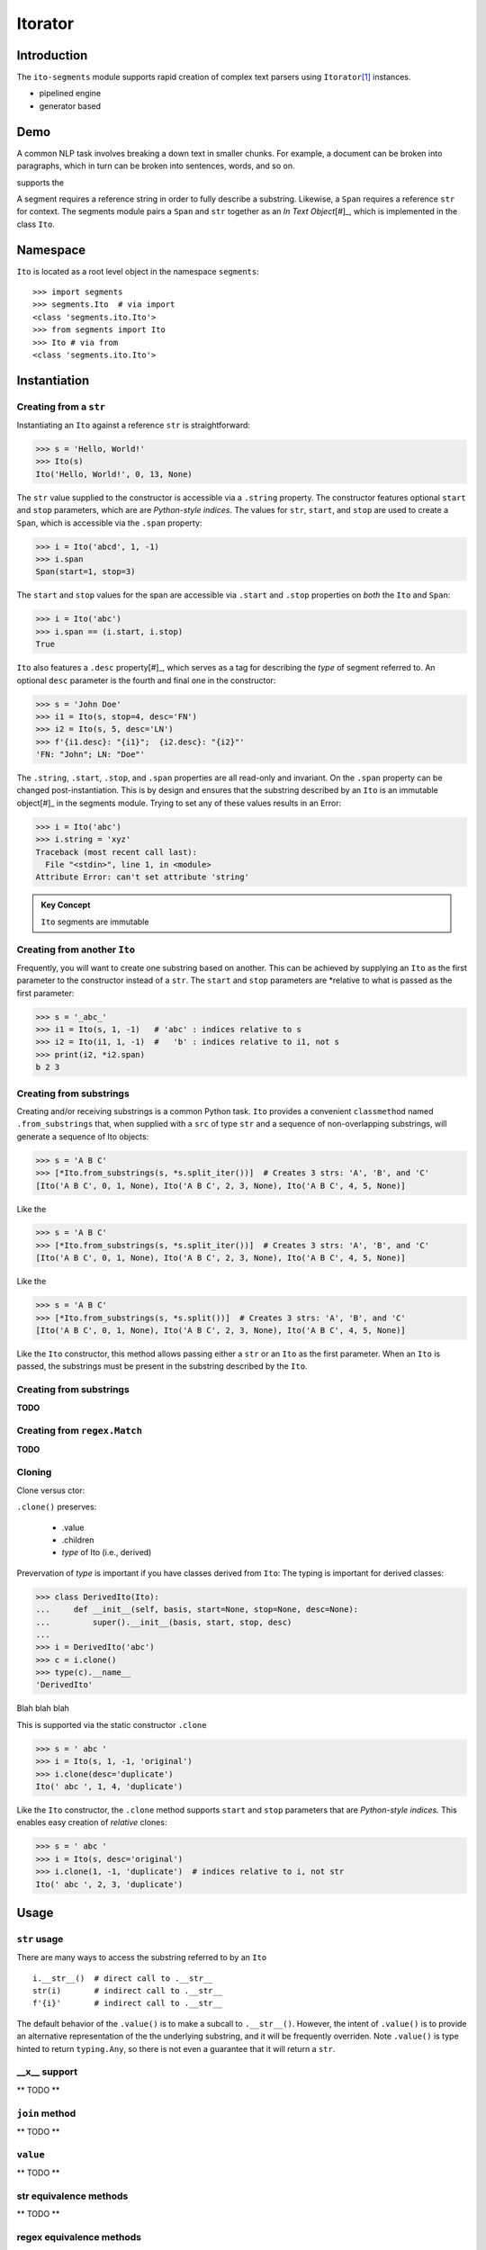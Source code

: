 ========
Itorator
========

Introduction
============

The ``ito-segments`` module supports rapid creation of complex text parsers using ``Itorator``\ [#]_ instances.

* pipelined engine
* generator based

Demo
====

A common NLP task involves breaking a down text in smaller chunks.  For example, a document can be broken
into paragraphs, which in turn can be broken into sentences, words, and so on.

supports the 

A segment requires a reference string in order to fully describe a substring.  Likewise, a ``Span`` requires a reference ``str`` for context.  The segments module pairs a ``Span`` and ``str`` together as an *In Text Object*\ [#]_, which is implemented in the class ``Ito``.

Namespace
=========

``Ito`` is located as a root level object in the namespace ``segments``::

 >>> import segments
 >>> segments.Ito  # via import
 <class 'segments.ito.Ito'>
 >>> from segments import Ito 
 >>> Ito # via from
 <class 'segments.ito.Ito'>

Instantiation
=============

Creating from a ``str``
~~~~~~~~~~~~~~~~~~~~~~~

Instantiating an ``Ito`` against a reference ``str`` is straightforward:

>>> s = 'Hello, World!'
>>> Ito(s)
Ito('Hello, World!', 0, 13, None)

The ``str`` value supplied to the constructor is accessible via a ``.string`` property.  The constructor features optional ``start`` and ``stop`` parameters, which are are *Python-style indices*.  The values for ``str``, ``start``, and ``stop`` are used to create a ``Span``, which is accessible via the ``.span`` property:

>>> i = Ito('abcd', 1, -1)
>>> i.span
Span(start=1, stop=3)

The ``start`` and ``stop`` values for the span are accessible via ``.start`` and ``.stop`` properties on *both* the ``Ito`` and ``Span``:

>>> i = Ito('abc')
>>> i.span == (i.start, i.stop)
True

``Ito`` also features a ``.desc`` property\ [#]_, which serves as a tag for describing the *type* of segment referred to.  An optional ``desc`` parameter is the fourth and final one in the constructor:

>>> s = 'John Doe'
>>> i1 = Ito(s, stop=4, desc='FN')
>>> i2 = Ito(s, 5, desc='LN')
>>> f'{i1.desc}: "{i1}";  {i2.desc}: "{i2}"'
'FN: "John"; LN: "Doe"'

The ``.string``, ``.start``, ``.stop``, and ``.span`` properties are all read-only and invariant.  On the ``.span`` property can be changed post-instantiation.  This is by design and ensures that the substring described by an ``Ito`` is an immutable object\ [#]_ in the segments module.  Trying to set any of these values results in an Error:

>>> i = Ito('abc')
>>> i.string = 'xyz'
Traceback (most recent call last):
  File "<stdin>", line 1, in <module>
Attribute Error: can't set attribute 'string'

.. admonition:: Key Concept

   ``Ito`` segments are immutable

Creating from another ``Ito``
~~~~~~~~~~~~~~~~~~~~~~~~~~~~~

Frequently, you will want to create one substring based on another.  This can be achieved by supplying an ``Ito`` as the first parameter to the constructor instead of a ``str``.  The ``start`` and ``stop`` parameters are *relative to what is passed as the first parameter:

>>> s = '_abc_'
>>> i1 = Ito(s, 1, -1)   # 'abc' : indices relative to s
>>> i2 = Ito(i1, 1, -1)  #   'b' : indices relative to i1, not s
>>> print(i2, *i2.span)
b 2 3

Creating from substrings
~~~~~~~~~~~~~~~~~~~~~~~~

Creating and/or receiving substrings is a common Python task.  ``Ito`` provides a convenient ``classmethod`` named ``.from_substrings`` that, when supplied with a ``src`` of type ``str`` and a sequence of non-overlapping substrings, will generate a sequence of Ito objects:

>>> s = 'A B C'
>>> [*Ito.from_substrings(s, *s.split_iter())]  # Creates 3 strs: 'A', 'B', and 'C'
[Ito('A B C', 0, 1, None), Ito('A B C', 2, 3, None), Ito('A B C', 4, 5, None)]

Like the

>>> s = 'A B C'
>>> [*Ito.from_substrings(s, *s.split_iter())]  # Creates 3 strs: 'A', 'B', and 'C'
[Ito('A B C', 0, 1, None), Ito('A B C', 2, 3, None), Ito('A B C', 4, 5, None)]

Like the

>>> s = 'A B C'
>>> [*Ito.from_substrings(s, *s.split())]  # Creates 3 strs: 'A', 'B', and 'C'
[Ito('A B C', 0, 1, None), Ito('A B C', 2, 3, None), Ito('A B C', 4, 5, None)]

Like the ``Ito`` constructor, this method allows passing either a ``str`` or an ``Ito`` as the first parameter.  When an ``Ito`` is passed, the substrings must be present in the substring described by the ``Ito``.




Creating from substrings
~~~~~~~~~~~~~~~~~~~~~~~~

**TODO**


Creating from ``regex.Match``
~~~~~~~~~~~~~~~~~~~~~~~~~~~~

**TODO**


Cloning
~~~~~~~

Clone versus ctor:

``.clone()`` preserves:

    * .value
    * .children
    * *type* of Ito (i.e., derived)

Prevervation of *type* is important if you have classes derived from ``Ito``:
The typing is important for derived classes:

>>> class DerivedIto(Ito):
...     def __init__(self, basis, start=None, stop=None, desc=None):
...         super().__init__(basis, start, stop, desc)
...
>>> i = DerivedIto('abc')
>>> c = i.clone()
>>> type(c).__name__
'DerivedIto'

Blah blah blah

This is supported via the static constructor ``.clone``

>>> s = ' abc '
>>> i = Ito(s, 1, -1, 'original')
>>> i.clone(desc='duplicate')
Ito(' abc ', 1, 4, 'duplicate')

Like the ``Ito`` constructor, the ``.clone`` method supports ``start`` and ``stop`` parameters that are *Python-style indices.*  This enables easy creation of *relative* clones:

>>> s = ' abc '
>>> i = Ito(s, desc='original')
>>> i.clone(1, -1, 'duplicate')  # indices relative to i, not str
Ito(' abc ', 2, 3, 'duplicate')


Usage
=====

``str`` usage
~~~~~~~~~~~~~

There are many ways to access the substring referred to by an ``Ito``\ ::

 i.__str__()  # direct call to .__str__
 str(i)       # indirect call to .__str__
 f'{i}'       # indirect call to .__str__
 

The default behavior of the ``.value()`` is to make a subcall to ``.__str__()``.  However, the intent of ``.value()`` is to provide an alternative representation of the the underlying substring, and it will be frequently overriden.  Note ``.value()`` is type hinted to return ``typing.Any``, so there is not even a guarantee that it will return a ``str``.

__x__ support
~~~~~~~~~~~~~
** TODO **


``join`` method
~~~~~~~~~~~~~~~~~~
** TODO **


``value`` 
~~~~~~~~~
** TODO **


str equivalence methods
~~~~~~~~~~~~~~~~~~~~~~~
** TODO **


regex equivalence methods
~~~~~~~~~~~~~~~~~~~~~~~~~
** TODO **


``children`` 
============

An ``Ito`` is fully hierarchical through its ``.parent`` and ``.children`` properties.  This allows an ``Ito`` to both represent a segment and act as a node within a graph\ [#]_.

.. admonition:: Key Concept

   Given a set of rules that identify segment lineages, an ``Ito`` hierarchy can be used as topologically complete data collection for all discovered segments.
   
   The ``.desc`` property allows for users to define the *type* of segment an ``Ito`` refers to.  For example, a set of NLP rules might create segments of type *paragraph*, *sentence*, *word*, etc.  Conversely, rules for XML segmentation have segments named *element*, *attribute*, *key*, *value*, etc.

.. admonition:: Key Concept

   Segment relevance is determined by both a) the location of ``Ito`` within its hierarchy and b) the .desc for the ``Ito``
   

An ``Ito`` is not an arbitray data collection.  Rather, it defines segments wihtin text and can have ancestors, siblings, and decendants.  This results in several implicit assumptions:

* Children are contained in their parent: The ``.span`` for a child ``Ito`` is contained within the ``.span`` of its ``.parent``
* Non-overlapping siblings: An ``Ito`` does not overlap any other ``Ito`` objects that share the same ``.parent``
* Ordered siblings: Siblings are ordered within their parent by their ``.span.start``; because they are non-overlapping, the ``.span.stop`` for an ``Ito`` will always be less than or equal to the ``.span.start`` of the subsequent sibling


.. [#] The name "Itorator" comes from a portmanteau of "Ito" and "Iterator"

